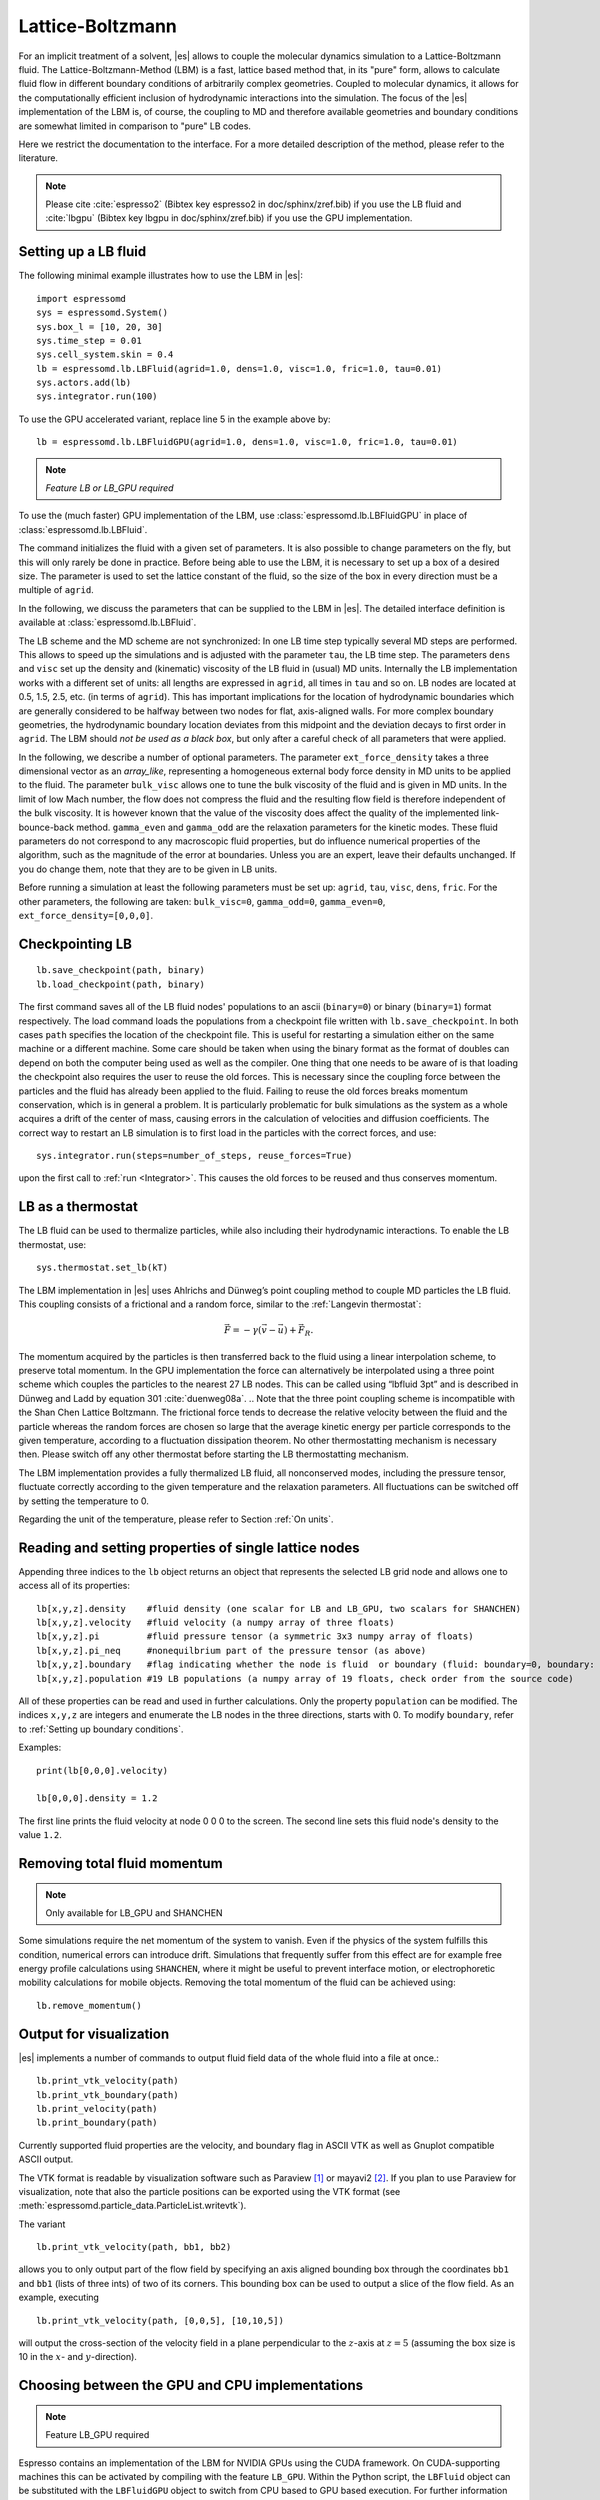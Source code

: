 .. _Lattice-Boltzmann:

Lattice-Boltzmann
=================

For an implicit treatment of a solvent, |es| allows to couple the molecular
dynamics simulation to a Lattice-Boltzmann fluid. The Lattice-Boltzmann-Method (LBM) is a fast, lattice based method that, in its
"pure" form, allows to calculate fluid flow in different boundary
conditions of arbitrarily complex geometries. Coupled to molecular
dynamics, it allows for the computationally efficient inclusion of
hydrodynamic interactions into the simulation. The focus of the |es| implementation
of the LBM is, of course, the coupling to MD and therefore available
geometries and boundary conditions are somewhat limited in comparison to
"pure" LB codes.

Here we restrict the documentation to the interface. For a more detailed
description of the method, please refer to the literature.

.. note:: Please cite :cite:`espresso2` (Bibtex key espresso2 in doc/sphinx/zref.bib) if you use the LB fluid and :cite:`lbgpu` (Bibtex key lbgpu in doc/sphinx/zref.bib) if you use the GPU implementation.

.. _Setting up a LB fluid:

Setting up a LB fluid
---------------------

The following minimal example illustrates how to use the LBM in |es|::

    import espressomd
    sys = espressomd.System()
    sys.box_l = [10, 20, 30]
    sys.time_step = 0.01
    sys.cell_system.skin = 0.4
    lb = espressomd.lb.LBFluid(agrid=1.0, dens=1.0, visc=1.0, fric=1.0, tau=0.01)
    sys.actors.add(lb)
    sys.integrator.run(100)

To use the GPU accelerated variant, replace line 5 in the example above by::

    lb = espressomd.lb.LBFluidGPU(agrid=1.0, dens=1.0, visc=1.0, fric=1.0, tau=0.01)

.. note:: `Feature LB or LB_GPU required`

To use the (much faster) GPU implementation of the LBM, use
:class:`espressomd.lb.LBFluidGPU` in place of :class:`espressomd.lb.LBFluid`.

The command initializes the fluid with a given set of parameters. It is
also possible to change parameters on the fly, but this will only rarely
be done in practice. Before being able to use the LBM, it is necessary
to set up a box of a desired size. The parameter is used to set the
lattice constant of the fluid, so the size of the box in every direction
must be a multiple of ``agrid``.

In the following, we discuss the parameters that can be supplied to the LBM in |es|. The detailed interface definition is available at :class:`espressomd.lb.LBFluid`.

The LB scheme and the MD scheme are not synchronized: In one LB time
step typically several MD steps are performed. This allows to speed up
the simulations and is adjusted with the parameter ``tau``, the LB time step.
The parameters ``dens`` and ``visc`` set up the density and (kinematic) viscosity of the
LB fluid in (usual) MD units. Internally the LB implementation works
with a different set of units: all lengths are expressed in ``agrid``, all times
in ``tau`` and so on.
LB nodes are located at 0.5, 1.5, 2.5, etc.
(in terms of ``agrid``). This has important implications for the location of
hydrodynamic boundaries which are generally considered to be halfway
between two nodes for flat, axis-aligned walls. For more complex boundary geometries, the hydrodynamic boundary location deviates from this midpoint and the deviation decays to first order in ``agrid``. 
The LBM should
*not be used as a black box*, but only after a careful check of all
parameters that were applied.

In the following, we describe a number of optional parameters.
The parameter ``ext_force_density`` takes a three dimensional vector as an
`array_like`, representing a homogeneous external body force density in MD
units to be applied to the fluid. The
parameter ``bulk_visc`` allows one to tune the bulk viscosity of the fluid and is given in
MD units. In the limit of low Mach number, the flow does not compress the fluid and the resulting flow field is therefore independent of the bulk viscosity. It is however known that the value of the viscosity does affect
the quality of the implemented link-bounce-back method. ``gamma_even`` and ``gamma_odd`` are the
relaxation parameters for the kinetic modes. These fluid parameters do not correspond to any macroscopic fluid properties, but do influence numerical properties of the algorithm, such as the magnitude of the error at boundaries. Unless you are an expert, leave their defaults unchanged. If you do change them, note that they are to be given in LB units.

Before running a simulation at least the following parameters must be
set up: ``agrid``, ``tau``, ``visc``, ``dens``, ``fric``. For the other parameters, the following are taken: ``bulk_visc=0``, ``gamma_odd=0``, ``gamma_even=0``, ``ext_force_density=[0,0,0]``.

..
    If the feature ``SHANCHEN`` is activated, the Lattice Boltzmann code (so far GPU
    version only) is extended to a two-component Shan-Chen (SC) method.

    .. note:: The Shan-Chen LB currently does not possess a Python interface.

..
  The command requires in this case to supply two values, for the respective
  fluid components, to each of the options ``dens``, ``visc``, ``bulk_visc``, ``fric``, ``gamma_odd`` and ``gamma_even``, when they are
  used, otherwise they are set to the default values. The three elements
  of the coupling matrix can be supplied with the option ``sc_coupling``, and the
  mobility coefficient can be specified with the option ``mobility``. By default no
  coupling is activated, and the relaxation parameter associated to the
  mobility is zero, corresponding to an infinite value for ``mobility``. Additional
  details are given in [sec:shanchen] and [sec:scmd-coupling].

..
  lbfluid print_interpolated_velocity

  This variant returns the velocity at point in continuous space. This can
  make it easier to calculate flow profiles independent of the lattice
  constant.

.. _Checkpointing LB:

Checkpointing LB
----------------

::

    lb.save_checkpoint(path, binary)
    lb.load_checkpoint(path, binary)

The first command saves all of the LB fluid nodes' populations
to an ascii (``binary=0``) or binary (``binary=1``) format respectively. The load command loads
the populations from a checkpoint file written with ``lb.save_checkpoint``. In both cases ``path`` specifies the location of the checkpoint file. This is useful for restarting a simulation either
on the same machine or a different machine. Some care should be taken
when using the binary format as the format of doubles can depend on both
the computer being used as well as the compiler. One thing that one
needs to be aware of is that loading the checkpoint also requires the
user to reuse the old forces. This is necessary since the coupling force
between the particles and the fluid has already been applied to the
fluid. Failing to reuse the old forces breaks momentum conservation,
which is in general a problem. It is particularly problematic for bulk
simulations as the system as a whole acquires a drift of the center of
mass, causing errors in the calculation of velocities and diffusion
coefficients. The correct way to restart an LB simulation is to first
load in the particles with the correct forces, and use::

    sys.integrator.run(steps=number_of_steps, reuse_forces=True)
    
upon the first call to :ref:`run <Integrator>`. This causes the
old forces to be reused and thus conserves momentum.

.. _LB as a thermostat:

LB as a thermostat
------------------

The LB fluid can be used to thermalize particles, while also including their hydrodynamic interactions. To enable the LB thermostat, use::

    sys.thermostat.set_lb(kT)

The LBM implementation in |es| uses Ahlrichs and Dünweg’s point coupling
method to couple MD particles the LB fluid. This coupling consists of a
frictional and a random force, similar to the :ref:`Langevin thermostat`:

.. math:: \vec{F} = -\gamma \left(\vec{v}-\vec{u}\right) + \vec{F}_R.

The momentum acquired by the particles is then transferred back to the
fluid using a linear interpolation scheme, to preserve total momentum.
In the GPU implementation the force can alternatively be interpolated
using a three point scheme which couples the particles to the nearest 27
LB nodes. This can be called using “lbfluid 3pt” and is described in
Dünweg and Ladd by equation 301 :cite:`duenweg08a`. 
.. Note that the three point coupling scheme is incompatible with the Shan Chen Lattice Boltzmann. 
The frictional force tends to decrease the relative
velocity between the fluid and the particle whereas the random forces
are chosen so large that the average kinetic energy per particle
corresponds to the given temperature, according to a fluctuation
dissipation theorem. No other thermostatting mechanism is necessary
then. Please switch off any other thermostat before starting the LB
thermostatting mechanism.

The LBM implementation provides a fully thermalized LB fluid, all
nonconserved modes, including the pressure tensor, fluctuate correctly
according to the given temperature and the relaxation parameters. All
fluctuations can be switched off by setting the temperature to 0.

Regarding the unit of the temperature, please refer to
Section :ref:`On units`.

.. _Reading and setting properties of single lattice nodes:

Reading and setting properties of single lattice nodes
------------------------------------------------------

Appending three indices to the ``lb`` object returns an object that represents the selected LB grid node and allows one to access all of its properties::

    lb[x,y,z].density    #fluid density (one scalar for LB and LB_GPU, two scalars for SHANCHEN)
    lb[x,y,z].velocity   #fluid velocity (a numpy array of three floats)
    lb[x,y,z].pi         #fluid pressure tensor (a symmetric 3x3 numpy array of floats)
    lb[x,y,z].pi_neq     #nonequilbrium part of the pressure tensor (as above)
    lb[x,y,z].boundary   #flag indicating whether the node is fluid  or boundary (fluid: boundary=0, boundary: boundary != 0)
    lb[x,y,z].population #19 LB populations (a numpy array of 19 floats, check order from the source code)

All of these properties can be read and used in further calculations. Only the property ``population`` can be modified. The indices ``x,y,z`` are integers and enumerate the LB nodes in the three directions, starts with 0. To modify ``boundary``, refer to :ref:`Setting up boundary conditions`.

Examples::

    print(lb[0,0,0].velocity)

    lb[0,0,0].density = 1.2

The first line prints the fluid velocity at node 0 0 0 to the screen. The second line sets this fluid node's density to the value ``1.2``.

.. _Removing total fluid momentum:

Removing total fluid momentum
-----------------------------

.. note:: Only available for LB_GPU and SHANCHEN

Some simulations require the net momentum of the system to vanish. Even if the physics of the system fulfills this condition, numerical errors can introduce drift. Simulations that frequently suffer from this effect are for example free energy profile calculations using ``SHANCHEN``, where it might be useful to prevent interface motion, or electrophoretic mobility calculations for mobile objects. Removing the total momentum of the fluid can be achieved using::

    lb.remove_momentum()

.. _Output for visualization:

Output for visualization
------------------------

|es| implements a number of commands to output fluid field data of the whole fluid into a file at once.::

    lb.print_vtk_velocity(path)
    lb.print_vtk_boundary(path)
    lb.print_velocity(path)
    lb.print_boundary(path)

Currently supported fluid properties are the velocity, and boundary flag in ASCII VTK as well as Gnuplot compatible ASCII output.

The VTK format is readable by visualization software such as Paraview [1]_
or mayavi2 [2]_. If you plan to use Paraview for visualization, note that also the particle
positions can be exported using the VTK format (see :meth:`espressomd.particle_data.ParticleList.writevtk`).

The variant

::

   lb.print_vtk_velocity(path, bb1, bb2) 

allows you to only output part of the flow field by specifying an axis aligned
bounding box through the coordinates ``bb1`` and ``bb1`` (lists of three ints) of two of its corners. This
bounding box can be used to output a slice of the flow field. As an
example, executing

::

    lb.print_vtk_velocity(path, [0,0,5], [10,10,5])

will output the cross-section of the velocity field in a plane
perpendicular to the :math:`z`-axis at :math:`z = 5` (assuming the box
size is 10 in the :math:`x`- and :math:`y`-direction).

.. If the bicomponent fluid is used, two filenames have to be supplied when exporting the density field, to save both components.


.. _Choosing between the GPU and CPU implementations:

Choosing between the GPU and CPU implementations
------------------------------------------------

.. note:: Feature LB_GPU required

Espresso contains an implementation of the LBM for NVIDIA
GPUs using the CUDA framework. On CUDA-supporting machines this can be
activated by compiling with the feature ``LB_GPU``. Within the
Python script, the ``LBFluid`` object can be substituted with the ``LBFluidGPU`` object to switch from CPU based to GPU based execution. For further
information on CUDA support see section :ref:`GPU Acceleration with CUDA`.

The following minimal example demonstrates how to use the GPU implementation of the LBM in analogy to the example for the CPU given in section :ref:`Setting up a LB fluid`::

    import espressomd
    sys = espressomd.System()
    sys.box_l = [10, 20, 30]
    sys.time_step = 0.01
    sys.cell_system.skin = 0.4
    lb = espressomd.lb.LBFluidGPU(agrid=1.0, dens=1.0, visc=1.0, fric=1.0, tau=0.01)
    sys.actors.add(lb)
    sys.integrator.run(100)

For boundary conditions analogous to the CPU
implementation, the feature ``LB_BOUNDARIES_GPU`` has to be activated.
The feature ``LB_GPU`` allows the use of Lees-Edwards boundary conditions. Our implementation follows the the paper of :cite:`wagner02`. Note, that there is no extra python interface for the use of Lees-Edwards boundary conditions with the LB algorithm. All information are rather internally derived from the set of the Lees-Edwards offset in the system class. For further information Lees-Edwards boundary conditions please refer to section :ref:`Lees-Edwards boundary conditions`

.. _Electrohydrodynamics:

Electrohydrodynamics
--------------------

        .. note::
           This needs the feature LB_ELECTROHYDRODYNAMICS.

If the feature is activated, the Lattice Boltzmann Code can be
used to implicitly model surrounding salt ions in an external electric
field by having the charged particles create flow.

For that to work, you need to set the electrophoretic mobility
(multiplied by the external :math:`E`-field) :math:`\mu E` on the
particles that should be subject to the field. This effectively acts
as an velocity offset between the particle and the LB fluid.

For more information on this method and how it works, read the
publication :cite:`hickey10a`.


.. _Using shapes as Lattice-Boltzmann boundary:

Using shapes as Lattice-Boltzmann boundary
------------------------------------------

.. note::
    `Feature LB_BOUNDARIES required`

Lattice-Boltzmann boundaries are implemented in the module
:mod:`espressomd.lbboundaries`. You might want to take a look
at the classes :class:`espressomd.lbboundaries.LBBoundary`
and :class:`espressomd.lbboundaries.LBBoundaries` for more information.

Adding a shape based boundary is straightforward::

    lbb = espressomd.lbboundaries.LBBoundary(shape=my_shape, velocity=[0,0,0])
    system.lbboundaries.add(lbb)

or::

    lbb = espressomd.lbboundaries.LBBoundary()
    lbb.shape = my_shape
    lbb.velocity = [0,0,0]
    system.lbboundaries.add(lbb)

.. _Minimal usage example:

Minimal usage example
~~~~~~~~~~~~~~~~~~~~~

.. note:: Feature LB_BOUNDARIES or LB_BOUNDARIES_GPU required

In order to add a wall as boundary for a Lattice-Boltzmann fluid
you could do the following::

    wall = espressomd.shapes.Wall(dist=5, normal=[1,0,0])
    lbb = espressomd.lbboundaries.LBBoundary(shape=wall, velocity=[0,0,0])
    system.lbboundaries.add(lbb)

.. _Setting up boundary conditions:

Setting up boundary conditions
~~~~~~~~~~~~~~~~~~~~~~~~~~~~~~

The following example sets up a system consisting of a spherical boundary in the center of the simulation box acting as a no-slip boundary for the LB fluid that is driven by 4 walls with a slip velocity::

    from espressomd import System, lb, lbboundaries, shapes

    sys = System()
    sys.box_l = [64, 64, 64]
    sys.time_step = 0.01
    sys.cell_system.skin = 0.4
    
    lb = lb.LBFluid(agrid=1.0, dens=1.0, visc=1.0, fric=1.0, tau=0.01)
    sys.actors.add(lb)

    v = [0, 0, 0.01]  #the boundary slip
    walls = [None] * 4
    
    wall_shape = shapes.Wall(normal=[1,0,0], dist=1)
    walls[0] = lbboundaries.LBBoundary(shape=wall_shape, velocity=v)

    wall_shape = shapes.Wall(normal=[-1,0,0], dist=-63)
    walls[1] = lbboundaries.LBBoundary(shape=wall_shape, velocity=v)
    
    wall_shape = shapes.Wall(normal=[0,1,0], dist=1)
    walls[2] = lbboundaries.LBBoundary(shape=wall_shape, velocity=v)
    
    wall_shape = shapes.Wall(normal=[0,-1,0], dist=-63)
    walls[3] = lbboundaries.LBBoundary(shape=wall_shape, velocity=v)

    for wall in walls:
        system.lbboundaries.add(wall)

    sphere_shape = shapes.Sphere(radius=5.5, center=[33,33,33], direction=1)
    sphere = lbboundaries.LBBoundary(shape=sphere_shape)
    sys.lbboundaries.add(sphere)

    sys.integrator.run(4000)

    print(sphere.get_force())

After integrating the system for a sufficient time to reach the steady state, the hydrodynamic drag force exerted on the sphere is evaluated.

The LB boundaries use the same ``shapes`` objects to specify their geometry as ``constraints`` for particles do. This allows the user to quickly set up a system with boundary conditions that simultaneously act on the fluid and particles. For a complete description of all of the available shapes, refer to :meth:`espressomd.shapes`.

Intersecting boundaries are in principle possible but must be treated
with care. In the current implementation, all nodes that are
within at least one boundary are treated as boundary nodes.

Currently, only the so called “link-bounce-back” algorithm for wall
nodes is available. This creates a boundary that is located
approximately midway between the lattice nodes, so in the above example ``wall[0]``
corresponds to a boundary at :math:`x=1.5`. Note that the
location of the boundary is unfortunately not entirely independent of
the viscosity. This can be seen when using the sample script with a high
viscosity.

The bounce back boundary conditions permit it to set the velocity at the boundary
to a nonzero value via the ``v`` property of an ``LBBoundary`` object. This allows to create shear flow and boundaries
moving relative to each other. The velocity boundary conditions are
implemented according to :cite:`succi01a` eq. 12.58. Using
this implementation as a blueprint for the boundary treatment, an
implementation of the Ladd-Coupling should be relatively
straightforward. The ``LBBoundary`` object furthermore possesses a property ``force``, which keeps track of the hydrodynamic drag force exerted onto the boundary by the moving fluid.

..
    .. _The Shan Chen bicomponent fluid:

    The Shan Chen bicomponent fluid
    -------------------------------

    .. note:: The Shan-Chen LB currently does not possess a Python interface.

    .. note:: Please cite :cite:`sega13c` if you use the Shan Chen implementation described below.

    The Lattice Boltzmann variant of Shan and
    Chen :cite:`shan93a` is widely used as it is simple and yet
    very effective in reproducing the most important traits of
    multicomponent or multiphase fluids. The version of the Shan-Chen method
    implemented in is an extension to bi-component fluids of the
    multi-relaxation-times Lattice Boltzmann with fluctuations applied to
    all modes, that is already present in |es|. It features, in addition,
    coupling with particles :cite:`sega13c` and
    component-dependent particle interactions (see sections
    :ref:`SC as a thermostat` and :ref:`SC component-dependent interactions between particles`).

    The Shan-Chen fluid is set up using the command ``lbfluid``, supplying two values
    (one per component) to the option ``density``. Optionally, two values can be set for
    each of the usual transport coefficients (shear and bulk viscosity), and
    for the ghost modes. It is possible to set a relaxation time also for
    the momentum modes, since they are not conserved quantities in the
    Shan-Chen method, by using the option ``mobility``. The mobility transport
    coefficient expresses the propensity of the two components to mutually
    diffuse, and, differently from other transport coefficients, only one
    value is needed, as it characterizes the mixture as a whole. When
    thermal fluctuations are switched on, a random noise is added, in
    addition, also to the momentum modes. Differently from the other modes,
    a correlated noise is added to the momentum ones, in order to preserve
    the *total* momentum.

    The fluctuating hydrodynamic equations that are simulated using the
    Shan-Chen approach are

    .. math::

       \label{eq:shanchen-NS}
       \rho \left(\frac{\partial }{\partial  t} {\vec {u}} + ({\vec {u}}\cdot {\vec {\nabla}})  {\vec {u}} \right)=-{\vec {\nabla}} p+{\vec {\nabla}} \cdot ({\vec {\Pi}}+\hat{{\vec {\sigma}}})+\sum_{\zeta} {\vec {g}}_{\zeta},

    .. math::

       \label{eq:shanchen-cont}
       \frac{\partial }{\partial  t} \rho_{\zeta}+{\vec {\nabla}} \cdot (\rho_{\zeta} {\vec {u}}) = {\vec {\nabla}} \cdot  ({\vec {D}}_{\zeta}+\hat{{\vec {\xi}}}_{\zeta}),

    .. math::

       \label{eq:shanchen-globalcont}
       \partial_t \rho+{\vec {\nabla}} \cdot (\rho {\vec {u}}) = 0,

    where the index :math:`\zeta=1,2` specifies the component,
    :math:`\vec{u}` is the fluid (baricentric) velocity,
    :math:`\rho=\sum_\zeta\rho_\zeta` is the total density, and
    :math:`p=\sum_{\zeta} p_{\zeta}=\sum_{\zeta} c_s^2
    \rho_{\zeta}` is the internal pressure of the mixture (:math:`c_s` being
    the sound speed). Two fluctuating terms :math:`\hat{{\vec{\sigma}}}` and
    :math:`\hat{{\vec{\xi}}}_{\zeta}` are associated, respectively, to the
    diffusive current :math:`{\vec{D}}_{\zeta}` and to the viscous stress
    tensor :math:`{\vec{\Pi}}`.

    The coupling between the fluid components is realized by the force

    .. math::

       \vec{g}_{\zeta}(\vec{r}) =  - \rho_{\zeta}(\vec{r})
        \sum_{\vec{r}'}\sum_{\zeta'}  g_{\zeta \zeta'} \rho_{\zeta'}
        (\vec{r}') (\vec{r}'-\vec{r}),

    that acts on the component :math:`\zeta` at node position
    :math:`\vec{r}`, and depends on the densities on the neighboring nodes
    located at :math:`\vec{r}'`. The width of the interfacial regions
    between two components, that can be obtained with the Shan-Chen method
    is usually 5-10 lattice units. The coupling matrix
    :math:`g_{\zeta \zeta'}` is in general symmetric, so in the present
    implementation only three real values need to be specified with the
    option ``sc_coupling``. The ``lbfluid`` command sets the density of the two components to the
    values specified by the option , and these can be modified with the
    ``lbnode`` command. Note that the number of active fluid components can be accessed
    through the global variable ``lb_components``.

    .. _SC as a thermostat:

    SC as a thermostat
    ~~~~~~~~~~~~~~~~~~

    .. note:: The Shan-Chen LB currently does not possess a Python interface.

    The coupling of particle dynamics to the Shan-Chen fluid has been
    conceived as an extension of the Ahlrichs and Dünweg’s point coupling,
    with the force acting on a particle given by

    .. math:: \vec{F} = -\frac{\sum_\zeta \gamma_\zeta \rho_\zeta(\vec{r})}{\sum_\zeta \rho_\zeta(\vec{r}_\zeta)} \left(\vec{v}-\vec{u}\right) + \vec{F}_R + \vec{F}^{ps},

    where :math:`\zeta` identifies the component,
    :math:`\rho_\zeta(\vec{r})` is a linear interpolation of the component
    density on the nodes surrounding the particle, :math:`\gamma_\zeta` is
    the component-dependent friction coefficient, :math:`\vec{F}_R` is the
    usual random force, and

    .. math:: \vec{F}^{\mathrm{ps}}= -  \sum_{\zeta} \kappa_{\zeta} \nabla \rho_{\zeta}(\vec{r}).

    This is an effective solvation force, that can drive the particle
    towards density maxima or minima of each component, depending on the
    sign of the constant :math:`\kappa_\zeta`. Note that by setting the
    coupling constant to the same negative value for both components will,
    in absence of other forces, push the particle to the interfacial region.

    In addition to the solvation force acting on particles, another one that
    acts on the fluid components is present, representing the solvation
    force of particles on the fluid.

    .. math:: \vec{F}_{\zeta}^{\mathrm{fs}}(\vec{r}) = -\lambda_{\zeta} \rho_{\zeta}(\vec{r}) \sum_i \sum_{\vec{r}'} \Theta \left[\frac{(\vec{r}_i-\vec{r})}{\|\vec{r}_i-\vec{r}\|} \cdot \frac{(\vec{r}'-\vec{r})}{\|\vec{r}'-\vec{r}\|} \right] \frac{\vec{r}'-\vec{r}}{\|\vec{r}'-\vec{r}\|^2},

    where :math:`\Theta(x)=1` if :math:`0<x<1`, and 0 otherwise, the sum
    over lattice nodes is performed on the neighboring sites of
    :math:`\vec{r}` and the index :math:`i` runs over all particles. Note
    that a dependence on the particle index :math:`i` is assumed for
    :math:`\kappa_\zeta` and :math:`\lambda_\zeta`. This force has the
    effect of raising or lowering (depending on the sign of the coupling
    constant :math:`\lambda_\zeta`) the density in the eight nodes around a
    particle. The particle property (Chap. [chap:part]) sets the coupling
    constants :math:`\lambda_A`,\ :math:`\kappa_A`,\ :math:`\lambda_B` and
    :math:`\kappa_B`, where :math:`A` and :math:`B` denote the first and
    second fluid component, respectively. A complete description of the
    coupling scheme can be found in :cite:`sega13c`.

    .. _SC component-dependent interactions between particles:

    SC component-dependent interactions between particles
    ~~~~~~~~~~~~~~~~~~~~~~~~~~~~~~~~~~~~~~~~~~~~~~~~~~~~~

    .. note:: The Shan-Chen LB currently does not possess a Python interface.

    Often particle properties depend on the type of solvent in which they
    are. For example, a polymer chain swells in a good solvent, and
    collapses in a bad one. One of the possible ways to model the good or
    bad solvent condition in coarse-grained models is to employ a WCA or a
    LJ (attractive) potential, respectively. If one wants to model the two
    components of the SC fluid as good/bad solvent, it is possible to do it
    using the argument of the ``inter`` command. This non-bonded interaction type acts
    as a modifier to other interactions. So far only the Lennard-Jones
    interaction is changed by the ``affinity``, so that it switches in a continuous way
    (after the potential minimum) from the full interaction to the WCA one.
    For more information see :ref:`Lennard-Jones interaction` and :ref:`Affinity interaction`.

.. [1]
   http://www.paraview.org/

.. [2]
   http://code.enthought.com/projects/mayavi/
